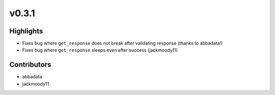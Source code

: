 v0.3.1
------

Highlights
~~~~~~~~~~

- Fixes bug where ``get_response`` does not break after validating response (thanks to abbadata!)
- Fixes bug where ``get_response`` sleeps even after success (jackmoody11)


Contributors
~~~~~~~~~~~~

- abbadata
- jackmoody11